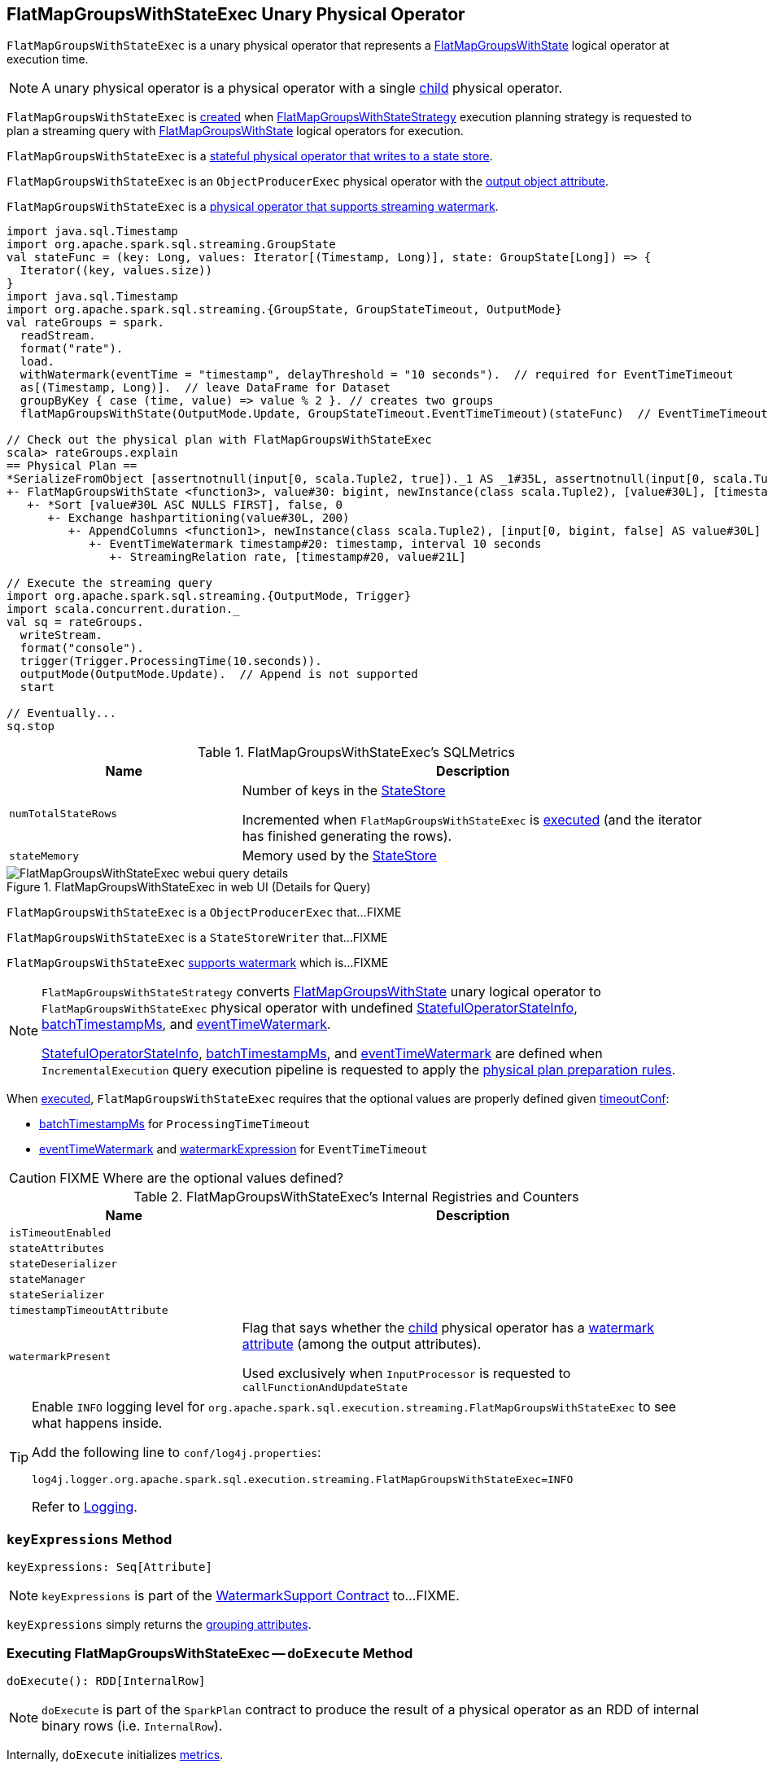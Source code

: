 == [[FlatMapGroupsWithStateExec]] FlatMapGroupsWithStateExec Unary Physical Operator

`FlatMapGroupsWithStateExec` is a unary physical operator that represents a <<spark-sql-streaming-FlatMapGroupsWithState.adoc#, FlatMapGroupsWithState>> logical operator at execution time.

NOTE: A unary physical operator is a physical operator with a single <<child, child>> physical operator.

`FlatMapGroupsWithStateExec` is <<creating-instance, created>> when link:spark-sql-streaming-FlatMapGroupsWithStateStrategy.adoc[FlatMapGroupsWithStateStrategy] execution planning strategy is requested to plan a streaming query with link:spark-sql-streaming-FlatMapGroupsWithState.adoc[FlatMapGroupsWithState] logical operators for execution.

`FlatMapGroupsWithStateExec` is a <<spark-sql-streaming-StateStoreWriter.adoc#, stateful physical operator that writes to a state store>>.

`FlatMapGroupsWithStateExec` is an `ObjectProducerExec` physical operator with the <<outputObjAttr, output object attribute>>.

`FlatMapGroupsWithStateExec` is a <<spark-sql-streaming-WatermarkSupport.adoc#, physical operator that supports streaming watermark>>.

[source, scala]
----
import java.sql.Timestamp
import org.apache.spark.sql.streaming.GroupState
val stateFunc = (key: Long, values: Iterator[(Timestamp, Long)], state: GroupState[Long]) => {
  Iterator((key, values.size))
}
import java.sql.Timestamp
import org.apache.spark.sql.streaming.{GroupState, GroupStateTimeout, OutputMode}
val rateGroups = spark.
  readStream.
  format("rate").
  load.
  withWatermark(eventTime = "timestamp", delayThreshold = "10 seconds").  // required for EventTimeTimeout
  as[(Timestamp, Long)].  // leave DataFrame for Dataset
  groupByKey { case (time, value) => value % 2 }. // creates two groups
  flatMapGroupsWithState(OutputMode.Update, GroupStateTimeout.EventTimeTimeout)(stateFunc)  // EventTimeTimeout requires watermark (defined above)

// Check out the physical plan with FlatMapGroupsWithStateExec
scala> rateGroups.explain
== Physical Plan ==
*SerializeFromObject [assertnotnull(input[0, scala.Tuple2, true])._1 AS _1#35L, assertnotnull(input[0, scala.Tuple2, true])._2 AS _2#36]
+- FlatMapGroupsWithState <function3>, value#30: bigint, newInstance(class scala.Tuple2), [value#30L], [timestamp#20-T10000ms, value#21L], obj#34: scala.Tuple2, StatefulOperatorStateInfo(<unknown>,63491721-8724-4631-b6bc-3bb1edeb4baf,0,0), class[value[0]: bigint], Update, EventTimeTimeout, 0, 0
   +- *Sort [value#30L ASC NULLS FIRST], false, 0
      +- Exchange hashpartitioning(value#30L, 200)
         +- AppendColumns <function1>, newInstance(class scala.Tuple2), [input[0, bigint, false] AS value#30L]
            +- EventTimeWatermark timestamp#20: timestamp, interval 10 seconds
               +- StreamingRelation rate, [timestamp#20, value#21L]

// Execute the streaming query
import org.apache.spark.sql.streaming.{OutputMode, Trigger}
import scala.concurrent.duration._
val sq = rateGroups.
  writeStream.
  format("console").
  trigger(Trigger.ProcessingTime(10.seconds)).
  outputMode(OutputMode.Update).  // Append is not supported
  start

// Eventually...
sq.stop
----

[[metrics]]
.FlatMapGroupsWithStateExec's SQLMetrics
[cols="1,2",options="header",width="100%"]
|===
| Name
| Description

| [[numTotalStateRows]] `numTotalStateRows`
| Number of keys in the link:spark-sql-streaming-StateStore.adoc[StateStore]

Incremented when `FlatMapGroupsWithStateExec` is <<doExecute, executed>> (and the iterator has finished generating the rows).

| [[stateMemory]] `stateMemory`
| Memory used by the link:spark-sql-streaming-StateStore.adoc[StateStore]

|===

.FlatMapGroupsWithStateExec in web UI (Details for Query)
image::images/FlatMapGroupsWithStateExec-webui-query-details.png[align="center"]

`FlatMapGroupsWithStateExec` is a `ObjectProducerExec` that...FIXME

`FlatMapGroupsWithStateExec` is a `StateStoreWriter` that...FIXME

`FlatMapGroupsWithStateExec` link:spark-sql-streaming-WatermarkSupport.adoc[supports watermark] which is...FIXME

[NOTE]
====
`FlatMapGroupsWithStateStrategy` converts link:spark-sql-streaming-FlatMapGroupsWithState.adoc[FlatMapGroupsWithState] unary logical operator to `FlatMapGroupsWithStateExec` physical operator with undefined <<stateInfo, StatefulOperatorStateInfo>>, <<batchTimestampMs, batchTimestampMs>>, and <<eventTimeWatermark, eventTimeWatermark>>.

<<stateInfo, StatefulOperatorStateInfo>>, <<batchTimestampMs, batchTimestampMs>>, and <<eventTimeWatermark, eventTimeWatermark>> are defined when `IncrementalExecution` query execution pipeline is requested to apply the link:spark-sql-streaming-IncrementalExecution.adoc#preparations[physical plan preparation rules].
====

When <<doExecute, executed>>, `FlatMapGroupsWithStateExec` requires that the optional values are properly defined given <<timeoutConf, timeoutConf>>:

* <<batchTimestampMs, batchTimestampMs>> for `ProcessingTimeTimeout`

* <<eventTimeWatermark, eventTimeWatermark>> and <<watermarkExpression, watermarkExpression>> for `EventTimeTimeout`

CAUTION: FIXME Where are the optional values defined?

[[internal-registries]]
.FlatMapGroupsWithStateExec's Internal Registries and Counters
[cols="1m,2",options="header",width="100%"]
|===
| Name
| Description

| isTimeoutEnabled
| [[isTimeoutEnabled]]

| stateAttributes
| [[stateAttributes]]

| stateDeserializer
| [[stateDeserializer]]

| stateManager
| [[stateManager]]

| stateSerializer
| [[stateSerializer]]

| timestampTimeoutAttribute
| [[timestampTimeoutAttribute]]

| watermarkPresent
| [[watermarkPresent]] Flag that says whether the <<child, child>> physical operator has a <<spark-sql-streaming-EventTimeWatermark.adoc#delayKey, watermark attribute>> (among the output attributes).

Used exclusively when `InputProcessor` is requested to `callFunctionAndUpdateState`
|===

[TIP]
====
Enable `INFO` logging level for `org.apache.spark.sql.execution.streaming.FlatMapGroupsWithStateExec` to see what happens inside.

Add the following line to `conf/log4j.properties`:

```
log4j.logger.org.apache.spark.sql.execution.streaming.FlatMapGroupsWithStateExec=INFO
```

Refer to link:spark-sql-streaming-logging.adoc[Logging].
====

=== [[keyExpressions]] `keyExpressions` Method

[source, scala]
----
keyExpressions: Seq[Attribute]
----

NOTE: `keyExpressions` is part of the <<spark-sql-streaming-WatermarkSupport.adoc#keyExpressions, WatermarkSupport Contract>> to...FIXME.

`keyExpressions` simply returns the <<groupingAttributes, grouping attributes>>.

=== [[doExecute]] Executing FlatMapGroupsWithStateExec -- `doExecute` Method

[source, scala]
----
doExecute(): RDD[InternalRow]
----

NOTE: `doExecute` is part of the `SparkPlan` contract to produce the result of a physical operator as an RDD of internal binary rows (i.e. `InternalRow`).

Internally, `doExecute` initializes link:spark-sql-streaming-StateStoreWriter.adoc#metrics[metrics].

`doExecute` then executes <<child, child>> physical operator and link:spark-sql-streaming-StateStoreOps.adoc#mapPartitionsWithStateStore[creates a StateStoreRDD] with `storeUpdateFunction` that:

1. Creates a link:spark-sql-streaming-StateStoreUpdater.adoc[StateStoreUpdater]

1. Filters out rows from `Iterator[InternalRow]` that match `watermarkPredicateForData` (when defined and <<timeoutConf, timeoutConf>> is `EventTimeTimeout`)

1. Generates an output `Iterator[InternalRow]` with elements from ``StateStoreUpdater``'s link:spark-sql-streaming-StateStoreUpdater.adoc#updateStateForKeysWithData[updateStateForKeysWithData] and link:spark-sql-streaming-StateStoreUpdater.adoc#updateStateForTimedOutKeys[updateStateForTimedOutKeys]

1. In the end, `storeUpdateFunction` creates a `CompletionIterator` that executes a completion function (aka `completionFunction`) after it has successfully iterated through all the elements (i.e. when a client has consumed all the rows). The completion method requests `StateStore` to link:spark-sql-streaming-StateStore.adoc#commit[commit] followed by updating `numTotalStateRows` metric with the link:spark-sql-streaming-StateStore.adoc#numKeys[number of keys in the state store].

=== [[creating-instance]] Creating FlatMapGroupsWithStateExec Instance

`FlatMapGroupsWithStateExec` takes the following when created:

* [[func]] State function (`(Any, Iterator[Any], LogicalGroupState[Any]) => Iterator[Any]`)
* [[keyDeserializer]] Key deserializer expression
* [[valueDeserializer]] Value deserializer expression
* [[groupingAttributes]] Grouping attributes (as used for grouping in link:spark-sql-streaming-KeyValueGroupedDataset.adoc#groupingAttributes[KeyValueGroupedDataset] for `mapGroupsWithState` or `flatMapGroupsWithState` operators)
* [[dataAttributes]] Data attributes
* [[outputObjAttr]] Output object attribute (that is the reference to the single object field this operator outputs)
* [[stateInfo]] <<spark-sql-streaming-StatefulOperatorStateInfo.adoc#, StatefulOperatorStateInfo>>
* [[stateEncoder]] State encoder (`ExpressionEncoder[Any]`)
* [[stateFormatVersion]] State format version
* [[outputMode]] <<spark-sql-streaming-OutputMode.adoc#, OutputMode>>
* [[timeoutConf]] <<spark-sql-streaming-GroupStateTimeout.adoc#, GroupStateTimeout>>
* [[batchTimestampMs]] `batchTimestampMs`
* [[eventTimeWatermark]] Event time watermark
* [[child]] Child physical operator

`FlatMapGroupsWithStateExec` initializes the <<internal-registries, internal registries and counters>>.

=== [[shouldRunAnotherBatch]] `shouldRunAnotherBatch` Method

[source, scala]
----
shouldRunAnotherBatch(newMetadata: OffsetSeqMetadata): Boolean
----

NOTE: `shouldRunAnotherBatch` is part of the <<spark-sql-streaming-StateStoreWriter.adoc#shouldRunAnotherBatch, StateStoreWriter Contract>> to...FIXME.

`shouldRunAnotherBatch`...FIXME
